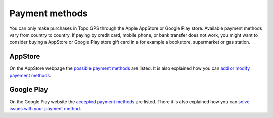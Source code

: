 
Payment methods
===============
You can only make purchases in Topo GPS through the Apple AppStore or Google Play store. Available payment methods vary from country to country. 
If paying by credit card, mobile phone, or bank transfer does not work, you might want to consider buying a AppStore or Google Play store gift card in a for example a bookstore, supermarket or gas station.

AppStore
--------
On the AppStore webpage the `possible payment methods <https://support.apple.com/en-us/111741>`_ are listed.
It is also explained how you can `add or modify payement methods <https://support.apple.com/en-us/118429>`_.

Google Play
------------
On the Google Play website the `accepted payment methods <https://support.google.com/googleplay/answer/2651410?sjid=12150363625075185956-EU>`_ are listed. There it is also explained how you can `solve issues with your payment method <https://support.google.com/googleplay/answer/4646404?hl=en&co=GENIE.Platform%3DAndroid>`_.
